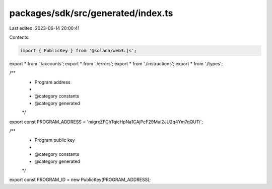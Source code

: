 packages/sdk/src/generated/index.ts
===================================

Last edited: 2023-06-14 20:00:41

Contents:

.. code-block:: ts

    import { PublicKey } from '@solana/web3.js';
export * from './accounts';
export * from './errors';
export * from './instructions';
export * from './types';

/**
 * Program address
 *
 * @category constants
 * @category generated
 */
export const PROGRAM_ADDRESS = 'migrxZFChTqicHpNa1CAjPcF29Mui2JU2q4Ym7qQUTi';

/**
 * Program public key
 *
 * @category constants
 * @category generated
 */
export const PROGRAM_ID = new PublicKey(PROGRAM_ADDRESS);


